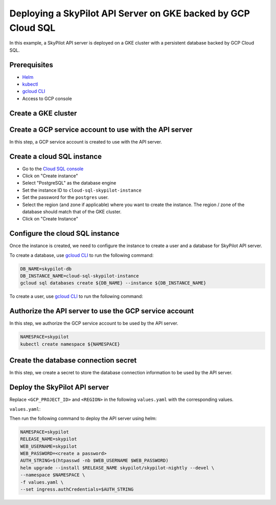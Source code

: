Deploying a SkyPilot API Server on GKE backed by GCP Cloud SQL
==============================================================

In this example, a SkyPilot API server is deployed on a GKE cluster with a persistent database backed by GCP Cloud SQL.

Prerequisites
-------------

* `Helm <https://helm.sh/docs/intro/install/>`_
* `kubectl <https://kubernetes.io/docs/tasks/tools/#kubectl>`_
* `gcloud CLI <https://cloud.google.com/sdk/docs/install>`_
* Access to GCP console

Create a GKE cluster
--------------------

.. tab-set::

    .. tab-item:: Password Auth

        Create a GKE cluster as you normally would.

    .. tab-item:: IAM Auth

        Create a GKE cluster with Workload Identity enabled.

        **CLI:** 
        
        Add ``--enable-workload-identity`` flag to ``gcloud container clusters create`` command as shown:

        .. code-block:: bash

            gcloud container clusters create <cluster-name> \
                ...
                --enable-workload-identity

        **Web Console:**

        When creating a standard GKE cluster, go to the ``Security`` tab and check ``Enable Workload Identity``.


Create a GCP service account to use with the API server
-------------------------------------------------------

In this step, a GCP service account is created to use with the API server.

.. tab-set::

    .. tab-item:: Password Auth

        - Go to the `Service Accounts <https://console.cloud.google.com/iam-admin/serviceaccounts>`_ page of the ``IAM and Admin`` console
        - Click on "Create Service Account"
        - Set the service account name and ID to ``skypilot-cloud-sql-access``
        - Click on "Create and Continue" to move to the Permissions page.
        - Add ``Cloud SQL Client`` role to the service account.
        - Click on "Continue", then "Done" to create the service account.

    .. tab-item:: IAM Auth

        - Go to the `Service Accounts <https://console.cloud.google.com/iam-admin/serviceaccounts>`_ page of the ``IAM and Admin`` console
        - Click on "Create Service Account"
        - Set the service account name and ID to ``skypilot-cloud-sql-access``
        - Click on "Create and Continue" to move to the Permissions page.
        - Add ``Cloud SQL Client`` and ``Cloud SQL Instance User`` roles to the service account.
        - Click on "Continue", then "Done" to create the service account.
  
Create a cloud SQL instance
---------------------------

- Go to the `Cloud SQL console <https://console.cloud.google.com/sql/instances>`_
- Click on "Create instance"
- Select "PostgreSQL" as the database engine
- Set the instance ID to ``cloud-sql-skypilot-instance``
- Set the password for the ``postgres`` user.
- Select the region (and zone if applicable) where you want to create the instance. The region / zone of the database should match that of the GKE cluster.
- Click on "Create Instance"

Configure the cloud SQL instance
--------------------------------

Once the instance is created, we need to configure the instance to create a user and a database for SkyPilot API server.

To create a database, use `gcloud CLI <https://cloud.google.com/sdk/docs/install>`_ to run the following command:

.. code-block:: bash

    DB_NAME=skypilot-db
    DB_INSTANCE_NAME=cloud-sql-skypilot-instance
    gcloud sql databases create ${DB_NAME} --instance ${DB_INSTANCE_NAME}

To create a user, use `gcloud CLI <https://cloud.google.com/sdk/docs/install>`_ to run the following command:

.. tab-set::

    .. tab-item:: Password Auth

        .. code-block:: bash

            DB_USER=skypilot
            DB_PASSWORD=<create a password>
            DB_INSTANCE_NAME=cloud-sql-skypilot-instance
            gcloud sql users create ${DB_USER} --instance ${DB_INSTANCE_NAME} --password ${DB_PASSWORD}
    
    .. tab-item:: IAM Auth

        .. code-block:: bash

            GCP_PROJECT_ID=<your gcp project id>
            GCP_SERVICE_ACCOUNT=skypilot-cloud-sql-access
            DB_INSTANCE_NAME=cloud-sql-skypilot-instance
            gcloud sql users create ${GCP_SERVICE_ACCOUNT}@${GCP_PROJECT_ID}.iam \
                --instance=${DB_INSTANCE_NAME} \
                --type=cloud_iam_service_account

        Since the service account user is not granted any privileges in the database by default,
        we need to grant the user the necessary privileges.

        - Go to the `Cloud SQL console <https://console.cloud.google.com/sql/instances>`_
        - Click on ``cloud-sql-skypilot-instance``
        - Click on ``Cloud SQL Studio`` tab on the side bar.
        - Authenticate to ``skypilot-db`` database using the ``postgres`` user.
        - Run the following SQL command to grant the user the necessary privileges:
        
        .. code-block:: sql
        
            GRANT "cloudsqlsuperuser" TO "skypilot-cloud-sql-access@<gcp-project-id>.iam"

Authorize the API server to use the GCP service account
-------------------------------------------------------

In this step, we authorize the GCP service account to be used by the API server.


.. code-block:: bash

    NAMESPACE=skypilot
    kubectl create namespace ${NAMESPACE}

.. tab-set::

    .. tab-item:: Password Auth

        A secret is created in the kubernetes cluster to store the GCP service account key.

        .. code-block:: bash

            GCP_PROJECT_ID=<your gcp project id>
            GCP_SERVICE_ACCOUNT=skypilot-cloud-sql-access
            gcloud iam service-accounts keys create gcp-key.json \
                --iam-account=${GCP_SERVICE_ACCOUNT}@${GCP_PROJECT_ID}.iam.gserviceaccount.com \
                --project=${GCP_PROJECT_ID}

        .. code-block:: bash

            NAMESPACE=skypilot
            kubectl create secret generic cloud-sql-credentials \
                --from-file=service-account-key.json=gcp-key.json -n ${NAMESPACE}

    .. tab-item:: IAM Auth

        An IAM policy binding is created on the GCP service account to bind it to the GKE service account.

        .. code-block:: bash

            NAMESPACE=skypilot
            GCP_PROJECT_ID=<your gcp project id>
            GCP_SERVICE_ACCOUNT=skypilot-cloud-sql-access
            GKE_SERVICE_ACCOUNT=skypilot-api-sa
            gcloud iam service-accounts add-iam-policy-binding \
                --role="roles/iam.workloadIdentityUser" \
                --member="serviceAccount:${GCP_PROJECT_ID}.svc.id.goog[${NAMESPACE}/${GKE_SERVICE_ACCOUNT}]" \
                ${GCP_SERVICE_ACCOUNT}@${GCP_PROJECT_ID}.iam.gserviceaccount.com

Create the database connection secret
-------------------------------------

In this step, we create a secret to store the database connection information to be used by the API server.

.. tab-set::

    .. tab-item:: Password Auth

        .. code-block:: bash

            NAMESPACE=skypilot
            DB_USER=skypilot
            DB_PASSWORD=<password for the 'skypilot' user>
            DB_NAME=skypilot-db
            kubectl create secret generic skypilot-db-connection-uri \
                --namespace ${NAMESPACE} \
                --from-literal connection_string=postgresql://${DB_USER}:${DB_PASSWORD}@localhost/${DB_NAME}

    .. tab-item:: IAM Auth

        .. code-block:: bash

            NAMESPACE=skypilot
            DB_NAME=skypilot-db
            GCP_PROJECT_ID=<your gcp project id>
            kubectl create secret generic skypilot-db-connection-uri \
                --namespace ${NAMESPACE} \
                --from-literal connection_string="postgresql://localhost/${DB_NAME}?user=skypilot-cloud-sql-access%40${GCP_PROJECT_ID}.iam"


Deploy the SkyPilot API server
------------------------------

Replace ``<GCP_PROJECT_ID>`` and ``<REGION>`` in the following ``values.yaml`` with the corresponding values.

``values.yaml``:

.. tab-set::

    .. tab-item:: Password Auth

        .. code-block:: yaml

            apiService:
              extraVolumes:
              - name: cloud-sql-credentials
                secret:
                  secretName: cloud-sql-credentials

              dbConnectionSecretName: skypilot-db-connection-uri

              # config must be null when using an external database.
              # To set the config, use the web dashboard once the API server is deployed.
              config: null

            # Extra init containers to run before the api container
            extraInitContainers:
              - name: cloud-sql-proxy
                restartPolicy: Always
                # It is recommended to use the latest version of the Cloud SQL Auth Proxy
                # Make sure to update on a regular schedule!
                image: gcr.io/cloud-sql-connectors/cloud-sql-proxy:2.14.1
                args:
                  # If connecting from a VPC-native GKE cluster, you can use the
                  # following flag to have the proxy connect over private IP
                  # - "--private-ip"

                  # Use service account key file for authentication
                  - "--credentials-file=/var/secrets/google/service-account-key.json"

                  # Enable structured logging with LogEntry format:
                  - "--structured-logs"

                  # Replace DB_PORT with the port the proxy should listen on
                  - "--port=5432"
                  # TODO: fill in <GCP_PROJECT_ID> and <REGION>
                  - "<GCP_PROJECT_ID>:<REGION>:cloud-sql-skypilot-instance"

                securityContext:
                  # The default Cloud SQL Auth Proxy image runs as the
                  # "nonroot" user and group (uid: 65532) by default.
                  runAsNonRoot: true
                # You should use resource requests/limits as a best practice to prevent
                # pods from consuming too many resources and affecting the execution of
                # other pods. You should adjust the following values based on what your
                # application needs. For details, see
                # https://kubernetes.io/docs/concepts/configuration/manage-resources-containers/
                resources:
                  requests:
                    # The proxy's memory use scales linearly with the number of active
                    # connections. Fewer open connections will use less memory. Adjust
                    # this value based on your application's requirements.
                    memory: "2Gi"
                    # The proxy's CPU use scales linearly with the amount of IO between
                    # the database and the application. Adjust this value based on your
                    # application's requirements.
                    cpu: "1"
                volumeMounts:
                - name: cloud-sql-credentials
                  mountPath: /var/secrets/google
                  readOnly: true

    .. tab-item:: IAM Auth

        .. code-block:: yaml

            apiService:
              dbConnectionSecretName: skypilot-db-connection-uri

              # config must be null when using an external database.
              # To set the config, use the web dashboard once the API server is deployed.
              config: null

            rbac:
              serviceAccountName: "skypilot-api-sa"
              serviceAccountAnnotations:
                # TODO: fill in <GCP_PROJECT_ID>
                iam.gke.io/gcp-service-account: skypilot-cloud-sql-access@<GCP_PROJECT_ID>.iam.gserviceaccount.com

            # Extra init containers to run before the api container
            extraInitContainers:
              - name: cloud-sql-proxy
                restartPolicy: Always
                # It is recommended to use the latest version of the Cloud SQL Auth Proxy
                # Make sure to update on a regular schedule!
                image: gcr.io/cloud-sql-connectors/cloud-sql-proxy:2.14.1
                args:
                  # If connecting from a VPC-native GKE cluster, you can use the
                  # following flag to have the proxy connect over private IP
                  # - "--private-ip"

                  # If you are not connecting with Automatic IAM, you can delete
                  # the following flag.
                  - "--auto-iam-authn"

                  # Enable structured logging with LogEntry format:
                  - "--structured-logs"

                  # Replace DB_PORT with the port the proxy should listen on
                  - "--port=5432"
                  # TODO: fill in <GCP_PROJECT_ID> and <REGION>
                  - "<GCP_PROJECT_ID>:<REGION>:cloud-sql-skypilot-instance"

                securityContext:
                  # The default Cloud SQL Auth Proxy image runs as the
                  # "nonroot" user and group (uid: 65532) by default.
                  runAsNonRoot: true
                # You should use resource requests/limits as a best practice to prevent
                # pods from consuming too many resources and affecting the execution of
                # other pods. You should adjust the following values based on what your
                # application needs. For details, see
                # https://kubernetes.io/docs/concepts/configuration/manage-resources-containers/
                resources:
                  requests:
                    # The proxy's memory use scales linearly with the number of active
                    # connections. Fewer open connections will use less memory. Adjust
                    # this value based on your application's requirements.
                    memory: "2Gi"
                    # The proxy's CPU use scales linearly with the amount of IO between
                    # the database and the application. Adjust this value based on your
                    # application's requirements.
                    cpu: "1"

Then run the following command to deploy the API server using helm:

.. code-block:: bash

    NAMESPACE=skypilot
    RELEASE_NAME=skypilot
    WEB_USERNAME=skypilot
    WEB_PASSWORD=<create a password>
    AUTH_STRING=$(htpasswd -nb $WEB_USERNAME $WEB_PASSWORD)
    helm upgrade --install $RELEASE_NAME skypilot/skypilot-nightly --devel \
    --namespace $NAMESPACE \
    -f values.yaml \
    --set ingress.authCredentials=$AUTH_STRING
